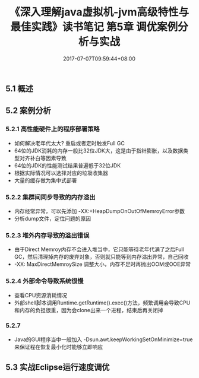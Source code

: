 #+TITLE: 《深入理解java虚拟机-jvm高级特性与最佳实践》读书笔记 第5章 调优案例分析与实战
#+DATE: 2017-07-07T09:59:44+08:00
#+PUBLISHDATE: 2017-07-07T09:59:44+08:00
#+DRAFT: nil
#+SHOWTOC: t
#+TAGS: Java, jvm
#+DESCRIPTION: Short description

** 5.1 概述
** 5.2 案例分析
*** 5.2.1 高性能硬件上的程序部署策略
    - 如何解决老年代太大? 重启或者定时触发Full GC
    - 64位的JDK消耗的内存一般比32位JDK大，这是由于指针膨胀，以及数据类型对齐补白等因素导致
    - 64位的JDK的性能测试结果普遍低于32位JDK
    - 根据实际情况可以选择对应的垃圾收集器
    - 大量的缓存做为集中式部署

*** 5.2.2 集群间同步导致的内存溢出
    - 内存经常异常，可以先添加 -XX:+HeapDumpOnOutOfMemroyError参数
    - 分析dump文件，定位问题的原因

*** 5.2.3 堆外内存导致的溢出错误
    - 由于Direct Memroy内存不会进入堆当中，它只能等待老年代满了之后Full GC，然后清理掉内存的废弃对象，否则就只能等到内存溢出异常，自己回收
    - -XX: MaxDirectMemroySize 调整大小，内存不足时再抛出OOM或OOE异常

*** 5.2.4 外部命令导致系统很慢
    - 查看CPU资源消耗情况
    - 外部shell脚本调用Runtime.getRuntime().exec()方法，频繁调用会导致CPU和内存的负担很重，因为会clone出来一个进程，结束后再关闭掉

*** 5.2.7 
    - Java的GUI程序当中一般加入 -Dsun.awt.keepWorkingSetOnMinimize=true 来保证程在恢复最小化时能够立即响应

** 5.3 实战Eclipse运行速度调优
